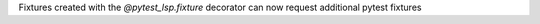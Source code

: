 Fixtures created with the `@pytest_lsp.fixture` decorator can now request additional pytest fixtures
